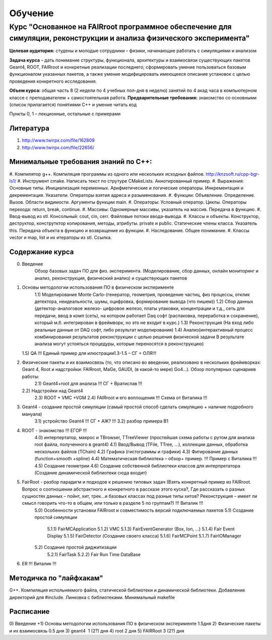 Обучение
========

Курс "Основанное на FAIRroot программное обеспечение для симуляции, реконструкции и анализа физического эксперимента"
---------------------------------------------------------------------------------------------------------------------

**Целевая аудитория:** студены и молодые сотрудники – физики, начинающие работать с симуляциями и анализом

**Задача курса** – дать понимание структуры, функционала, архитектуры и взаимосвязи существующих пакетов Geant4, ROOT, FAIRroot и конкретные реализации последнего; сформировать умение пользоваться базовым функционалом указанных пакетов, а также умение модифицировать имеющееся описание установок с целью проведения конкретного исследования.

**Объем курса:** общая часть 8 (2 недели по 4 учебных пол-дня в неделю) занятий по 4 акад часа в компьютерном классе с преподавателем + самостоятельная работа.
**Предварительные требования:** знакомство со основными (список прилагается) понятиями C++ и умение читать код 

Пункты 0, 1 – лекционные, остальные с примерами

Литература
~~~~~~~~~~

#. http://www.twirpx.com/file/162809
#. http://www.twirpx.com/file/22656/

Минимальные требования знаний по С++:
~~~~~~~~~~~~~~~~~~~~~~~~~~~~~~~~~~~~~
#. Компилятор g++. Компиляция программы из одного или нескольких исходных файлов.
http://knzsoft.ru/cpp-bgr-ls1/
#. Инструмент cmake.
Написать текст по струтуре CMakeLists. Аннотированный пример.
#. Выражения: Основные типы. Инициализация переменных. Арифметические и логические операторы. Инкрементация и декрементация. Указатели. Операторы взятия адреса и разыменования.
#. Функции: Объявление. Определение. Вызов. Области видимости. Аргументы функции main.
#. Операторы: Условный оператор. Циклы. Операторы перехода: return, break, continue.
#. Массивы: Одномерные массивы, указатель на массив. Передача в функцию.
#. Ввод-вывод из stl. Консольный: cout, cin, cerr. Файловые потоки ввода-вывода.
#. Классы и объекты. Конструктор, деструктор, конструтктор копирования, методы, атрибуты. private и public. Статические члены класса. Указатель this. Передача объекта в функцию и возвращение из функции.
#. Наследование. Общее понимание.
#. Классы vector и map, list и их итераторы из stl. Ссылка.

Содержание курса
~~~~~~~~~~~~~~~~
0) Введение  
    Обзор базовых задач ПО для физ. эксперимента. (Моделирование, сбор данных, онлайн мониторинг и анализ, реконструкция, физический анализ) и существующих пакетов
1) Основы методологии использования ПО в физическом эксперименте
    1.1) Моделирование Monte Carlo-(генератор, геометрия, проведение частиц, физ процессы, отклик детектора, неидеальности, шумы, оцифровка, формирование вывода (что пишем)) 
    1.2) Сбор данных (детектор-аналоговое железо- цифровое железо, платы упаковки, концентрации и т.д., сеть для передачи, ввод в комп (сеть), на котором работает Daq софт (распаковка, переработка и сохранение), который м.б. интегрирован в фреймворк, но это не входит в курс.)
    1.3) Реконструкция (На вход либо реальные данные от DAQ софт, либо результат моделирования) 
    1.4) Анализ(интерактивный процесс комбинирования результатов реконструкции с целью решения физической задачи В результате анализа могут устояться процедуры, которые переносятся в реконструкцию)
   1.5) QA  !!! Единый пример для илюстрации1.3-1.5 – СГ + ОЛЯ!!! 
   
2) Физические пакеты и их взаимосвязь (то, что описано во введении, реализовано в нескольких фреймворках: Geant 4, Root и надстройки: FAIRroot, MaGe, GAUDI, (в какой-то мере) Go4…). Обзор популярных сценариев работы:
    2.1) Geant4+root для анализа !!! СГ + Вратислав !!!
   2.2) Надстройки над Geant4
    2.3) ROOT + VMC +VGM
    2.4) FAIRroot и его воплощения !!! Схема от Виталика !!!
3) Geant4 - создание простой симуляции (самый простой способ сделать симуляцию + наличие подробного мануала) 
    3.1) устройство Geant4 !!! СГ + АЖ? !!!
    3.2) разбор примера B1
4) ROOT - знакомство  !!! ЕГОР !!!
    4.0) интерпертатор, макрос и TBrowser, TTreeViewer (простейшая схема работы с рутом для анализа root  файла, полученного в geant4)
    4.1) Ввод/Вывод (TFile, TTree, ...), коллекции данных, обработка нескольких файлов (TChain) 
    4.2) Графика (гистограммы и графики)
    4.3) Фитирование данных (function+smooth +spline)
    4.4) Математическая библиотека – обзор+ пример. !!! Пример с Виталика !!!
    4.5) Создание геометрии
    4.6) Создание собственной библиотеки классов для интерпретатора (Создание динамической библиотеки сюда входит)

5) FairRoot - разбор парадигм и подходов к решению типовых задач (Взять конкретный пример из FAIRroot. Вопрос о соотношении абстрактного и конкретного в рассказе этого куска?, Где рассказать о разных сущностях данных – пойнт, хит, трек…и базовых классах под разные типы хитов? Реконструкция – имеет ли смысл говорить что-то в общем, или только в разделе 5 по группам?) !!! Виталик !!!
    5.0) Особенности установки FAIRroot и совместимость версий подключаемых пакетов
    5.1)  Создание простой симуляции
         5.1.1) FairMCApplication
         5.1.2) VMC
         5.1.3) FairEventGenerator (Box, Ion, ...)
         5.1.4) Fair Event Display 
         5.1.5) FairDetector (Создание своего класса)
         5.1.6) FairMCPoint
         5.1.7) FairIOManager
    5.2) Создание простой диджитизации
        5.2.1) FairTask
        5.2.2) Fair Run Time DataBase
6) ER !!! Виталик !!!

Методичка по "лайфхакам"
~~~~~~~~~~~~~~~~~~~~~~~~

G++. Компиляция испольняемого файла, статической библиотеки и динамической библиотеки. Добавление директорий для #include. Линковка с библиотеками.
Минимальный makefile

Расписание
~~~~~~~~~~

0) Введение +1) Основы методологии использования ПО в физическом эксперименте   1.5дня
2) Физические пакеты и их взаимосвязь​​​​​​  0.5 дня
3) geant4 ​​​​​​​​​​  1 (2?) дня
4) root​​​​​​​​​​​  2 дня 
5) FAIRRoot​​​​​​​​​​  3 (2?) дня



